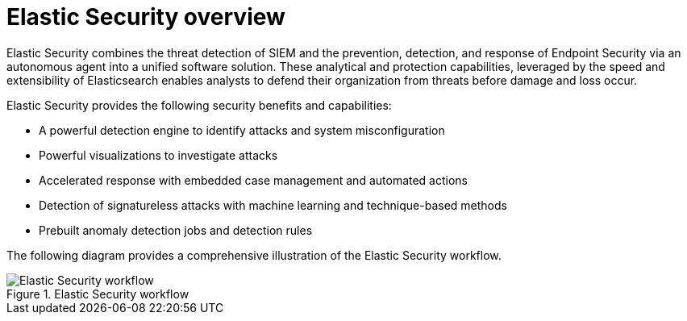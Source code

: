 [[es-overview]]
[chapter]
= Elastic Security overview

Elastic Security combines the threat detection of SIEM and the prevention, detection, and response of Endpoint Security via an autonomous agent into a unified software solution. These analytical and protection capabilities, leveraged by the speed and extensibility of Elasticsearch enables analysts to defend their organization from threats before damage and loss occur.

Elastic Security provides the following security benefits and capabilities:

* A powerful detection engine to identify attacks and system misconfiguration
* Powerful visualizations to investigate attacks
* Accelerated response with embedded case management and automated actions
* Detection of signatureless attacks with machine learning and technique-based methods
* Prebuilt anomaly detection jobs and detection rules


The following diagram provides a comprehensive illustration of the Elastic Security workflow.

[role="screenshot"]
.Elastic Security workflow
image::images/workflow.png[Elastic Security workflow]
